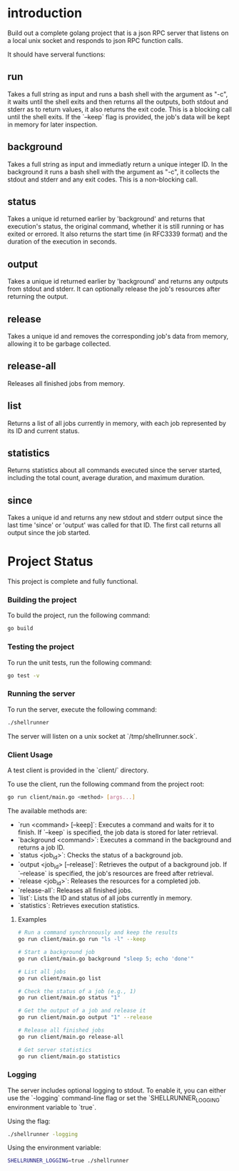 
* introduction

Build out a complete golang project that is a json RPC server that listens on a local unix
socket and responds to json RPC function calls.

It should have serveral functions:

** run
Takes a full string as input and runs a bash shell with the argument as "-c", it waits
until the shell exits and then returns all the outputs, both stdout and stderr as to
return values, it also returns the exit code. This is a blocking call until the shell
exits. If the `--keep` flag is provided, the job's data will be kept in memory for later
inspection.

** background
Takes a full string as input and immediatly return a unique integer ID.
In the background it runs a bash shell with the argument as "-c", it collects the stdout
and stderr and any exit codes. This is a non-blocking call.

** status
Takes a unique id returned earlier by 'background' and returns that execution's status,
the original command, whether it is still running or has exited or errored. It also
returns the start time (in RFC3339 format) and the duration of the execution in seconds.

** output
Takes a unique id returned earlier by 'background' and returns any outputs from stdout and
stderr. It can optionally release the job's resources after returning the output.

** release
Takes a unique id and removes the corresponding job's data from memory, allowing it to be
garbage collected.

** release-all
Releases all finished jobs from memory.

** list
Returns a list of all jobs currently in memory, with each job represented by its ID and
current status.

** statistics
Returns statistics about all commands executed since the server started, including the
total count, average duration, and maximum duration.

** since
Takes a unique id and returns any new stdout and stderr output since the last time
'since' or 'output' was called for that ID. The first call returns all output since
the job started.

* Project Status

This project is complete and fully functional.

*** Building the project
To build the project, run the following command:
#+begin_src sh
go build
#+end_src

*** Testing the project
To run the unit tests, run the following command:
#+begin_src sh
go test -v
#+end_src

*** Running the server
To run the server, execute the following command:
#+begin_src sh
./shellrunner
#+end_src

The server will listen on a unix socket at `/tmp/shellrunner.sock`.

*** Client Usage
A test client is provided in the `client/` directory.

To use the client, run the following command from the project root:
#+begin_src sh
go run client/main.go <method> [args...]
#+end_src

The available methods are:
- `run <command> [--keep]`: Executes a command and waits for it to finish. If `--keep` is specified, the job data is stored for later retrieval.
- `background <command>`: Executes a command in the background and returns a job ID.
- `status <job_id>`: Checks the status of a background job.
- `output <job_id> [--release]`: Retrieves the output of a background job. If `--release` is specified, the job's resources are freed after retrieval.
- `release <job_id>`: Releases the resources for a completed job.
- `release-all`: Releases all finished jobs.
- `list`: Lists the ID and status of all jobs currently in memory.
- `statistics`: Retrieves execution statistics.

**** Examples
#+begin_src sh
# Run a command synchronously and keep the results
go run client/main.go run "ls -l" --keep

# Start a background job
go run client/main.go background "sleep 5; echo 'done'"

# List all jobs
go run client/main.go list

# Check the status of a job (e.g., 1)
go run client/main.go status "1"

# Get the output of a job and release it
go run client/main.go output "1" --release

# Release all finished jobs
go run client/main.go release-all

# Get server statistics
go run client/main.go statistics
#+end_src

*** Logging
The server includes optional logging to stdout. To enable it, you can either use the `-logging` command-line flag or set the `SHELLRUNNER_LOGGING` environment variable to `true`.

Using the flag:
#+begin_src sh
./shellrunner -logging
#+end_src

Using the environment variable:
#+begin_src sh
SHELLRUNNER_LOGGING=true ./shellrunner
#+end_src
